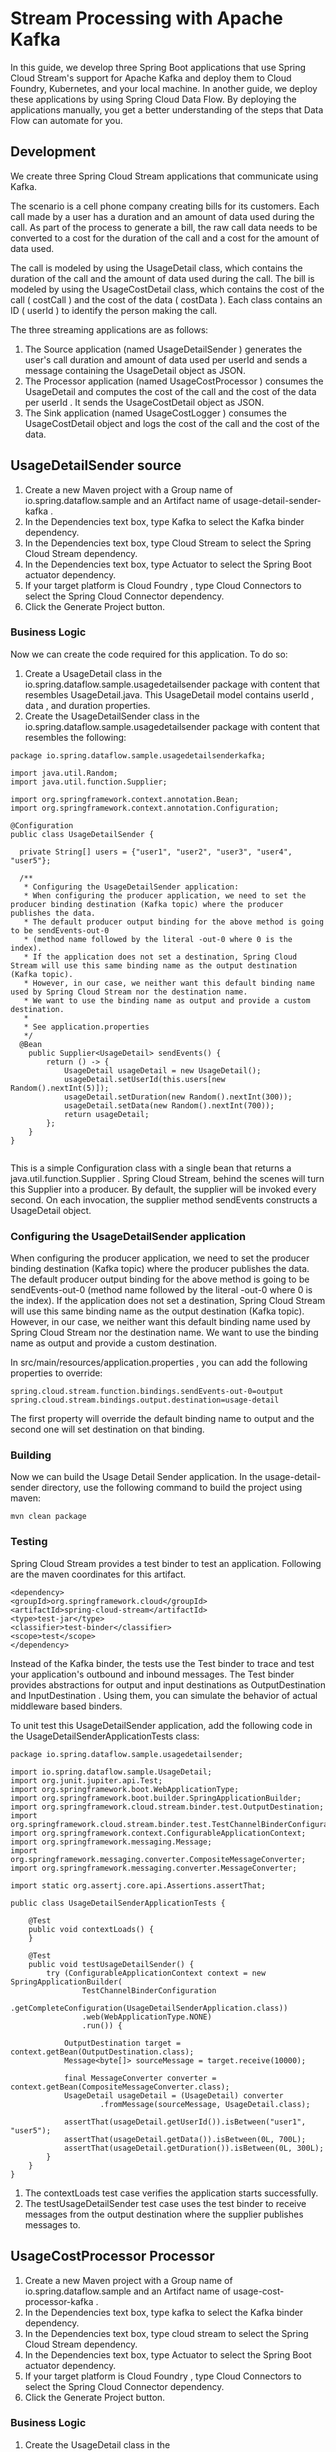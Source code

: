 * Stream Processing with Apache Kafka

In this guide, we develop three Spring Boot applications that use Spring Cloud Stream's support for Apache Kafka and deploy them to Cloud Foundry, Kubernetes, and your local machine. In another guide, we deploy these applications by using Spring Cloud Data Flow. By deploying the applications manually, you get a better understanding of the steps that Data Flow can automate for you.

** Development

We create three Spring Cloud Stream applications that communicate using Kafka.

The scenario is a cell phone company creating bills for its customers. Each call made by a user has a duration and an amount of data used during the call. As part of the process to generate a bill, the raw call data needs to be converted to a cost for the duration of the call and a cost for the amount of data used.

The call is modeled by using the UsageDetail class, which contains the duration of the call and the amount of data used during the call. The bill is modeled by using the UsageCostDetail class, which contains the cost of the call ( costCall ) and the cost of the data ( costData ). Each class contains an ID ( userId ) to identify the person making the call.

The three streaming applications are as follows:

1. The Source application (named UsageDetailSender ) generates the user's call duration and amount of data used per userId and sends a message containing the UsageDetail object as JSON.
1. The Processor application (named UsageCostProcessor ) consumes the UsageDetail and computes the cost of the call and the cost of the data per userId . It sends the UsageCostDetail object as JSON.
1. The Sink application (named UsageCostLogger ) consumes the UsageCostDetail object and logs the cost of the call and the cost of the data.

** UsageDetailSender source

1. Create a new Maven project with a Group name of io.spring.dataflow.sample and an Artifact name of usage-detail-sender-kafka .
2. In the Dependencies text box, type Kafka to select the Kafka binder dependency.
3. In the Dependencies text box, type Cloud Stream to select the Spring Cloud Stream dependency.
4. In the Dependencies text box, type Actuator to select the Spring Boot actuator dependency.
5. If your target platform is Cloud Foundry , type Cloud Connectors to select the Spring Cloud Connector dependency.
6. Click the Generate Project button.

*** Business Logic

Now we can create the code required for this application. To do so:

1. Create a UsageDetail class in the io.spring.dataflow.sample.usagedetailsender package with content that resembles UsageDetail.java. This UsageDetail model contains userId , data , and duration properties.
2. Create the UsageDetailSender class in the io.spring.dataflow.sample.usagedetailsender package with content that resembles the following:

#+begin_src 
package io.spring.dataflow.sample.usagedetailsenderkafka;

import java.util.Random;
import java.util.function.Supplier;

import org.springframework.context.annotation.Bean;
import org.springframework.context.annotation.Configuration;

@Configuration
public class UsageDetailSender {

  private String[] users = {"user1", "user2", "user3", "user4", "user5"};

  /**
   * Configuring the UsageDetailSender application:
   * When configuring the producer application, we need to set the producer binding destination (Kafka topic) where the producer publishes the data. 
   * The default producer output binding for the above method is going to be sendEvents-out-0 
   * (method name followed by the literal -out-0 where 0 is the index). 
   * If the application does not set a destination, Spring Cloud Stream will use this same binding name as the output destination (Kafka topic). 
   * However, in our case, we neither want this default binding name used by Spring Cloud Stream nor the destination name. 
   * We want to use the binding name as output and provide a custom destination. 
   * 
   * See application.properties
   */
  @Bean
	public Supplier<UsageDetail> sendEvents() {
		return () -> {
			UsageDetail usageDetail = new UsageDetail();
			usageDetail.setUserId(this.users[new Random().nextInt(5)]);
			usageDetail.setDuration(new Random().nextInt(300));
			usageDetail.setData(new Random().nextInt(700));
			return usageDetail;
		};
	}
}
  
#+end_src
   
This is a simple Configuration class with a single bean that returns a java.util.function.Supplier . Spring Cloud Stream, behind the scenes will turn this Supplier into a producer. By default, the supplier will be invoked every second. On each invocation, the supplier method sendEvents constructs a UsageDetail object.

*** Configuring the UsageDetailSender application

When configuring the producer application, we need to set the producer binding destination (Kafka topic) where the producer publishes the data. The default producer output binding for the above method is going to be sendEvents-out-0 (method name followed by the literal -out-0 where 0 is the index). If the application does not set a destination, Spring Cloud Stream will use this same binding name as the output destination (Kafka topic). However, in our case, we neither want this default binding name used by Spring Cloud Stream nor the destination name. We want to use the binding name as output and provide a custom destination.

In src/main/resources/application.properties , you can add the following properties to override:

#+begin_src 
spring.cloud.stream.function.bindings.sendEvents-out-0=output
spring.cloud.stream.bindings.output.destination=usage-detail  
#+end_src

The first property will override the default binding name to output and the second one will set destination on that binding.

*** Building

Now we can build the Usage Detail Sender application. In the usage-detail-sender directory, use the following command to build the project using maven:

~mvn clean package~

*** Testing

Spring Cloud Stream provides a test binder to test an application. Following are the maven coordinates for this artifact.

#+begin_src 
<dependency>
<groupId>org.springframework.cloud</groupId>
<artifactId>spring-cloud-stream</artifactId>
<type>test-jar</type>
<classifier>test-binder</classifier>
<scope>test</scope>
</dependency>  
#+end_src

Instead of the Kafka binder, the tests use the Test binder to trace and test your application's outbound and inbound messages. The Test binder provides abstractions for output and input destinations as OutputDestination and InputDestination . Using them, you can simulate the behavior of actual middleware based binders.

To unit test this UsageDetailSender application, add the following code in the UsageDetailSenderApplicationTests class:

#+begin_src 
package io.spring.dataflow.sample.usagedetailsender;

import io.spring.dataflow.sample.UsageDetail;
import org.junit.jupiter.api.Test;
import org.springframework.boot.WebApplicationType;
import org.springframework.boot.builder.SpringApplicationBuilder;
import org.springframework.cloud.stream.binder.test.OutputDestination;
import org.springframework.cloud.stream.binder.test.TestChannelBinderConfiguration;
import org.springframework.context.ConfigurableApplicationContext;
import org.springframework.messaging.Message;
import org.springframework.messaging.converter.CompositeMessageConverter;
import org.springframework.messaging.converter.MessageConverter;

import static org.assertj.core.api.Assertions.assertThat;

public class UsageDetailSenderApplicationTests {

    @Test
	public void contextLoads() {
	}

	@Test
	public void testUsageDetailSender() {
		try (ConfigurableApplicationContext context = new SpringApplicationBuilder(
				TestChannelBinderConfiguration
						.getCompleteConfiguration(UsageDetailSenderApplication.class))
				.web(WebApplicationType.NONE)
				.run()) {

			OutputDestination target = context.getBean(OutputDestination.class);
			Message<byte[]> sourceMessage = target.receive(10000);

			final MessageConverter converter = context.getBean(CompositeMessageConverter.class);
			UsageDetail usageDetail = (UsageDetail) converter
					.fromMessage(sourceMessage, UsageDetail.class);

			assertThat(usageDetail.getUserId()).isBetween("user1", "user5");
			assertThat(usageDetail.getData()).isBetween(0L, 700L);
			assertThat(usageDetail.getDuration()).isBetween(0L, 300L);
		}
	}
}
#+end_src

1. The contextLoads test case verifies the application starts successfully.
1. The testUsageDetailSender test case uses the test binder to receive messages from the output destination where the supplier publishes messages to.

** UsageCostProcessor Processor   

1. Create a new Maven project with a Group name of io.spring.dataflow.sample and an Artifact name of usage-cost-processor-kafka .
1. In the Dependencies text box, type kafka to select the Kafka binder dependency.
1. In the Dependencies text box, type cloud stream to select the Spring Cloud Stream dependency.
1. In the Dependencies text box, type Actuator to select the Spring Boot actuator dependency.
1. If your target platform is Cloud Foundry , type Cloud Connectors to select the Spring Cloud Connector dependency.
1. Click the Generate Project button.

*** Business Logic

1. Create the UsageDetail class in the io.spring.dataflow.sample.usagecostprocessor with content that resembles UsageDetail.java. The UsageDetail class contains userId , data and, duration properties
1. Create the UsageCostDetail class in the io.spring.dataflow.sample.usagecostprocessor package with content that resembles UsageCostDetail.java. This UsageCostDetail class contains userId , callCost , and dataCost properties.
1. Create the UsageCostProcessor class in the io.spring.dataflow.sample.usagecostprocessor package that receives the UsageDetail message, computes the call and data cost and sends a UsageCostDetail message. The following listing shows the source code:

#+begin_src 
package io.spring.dataflow.sample.usagecostprocessorkafka;

import java.util.function.Function;

import org.springframework.context.annotation.Bean;
import org.springframework.context.annotation.Configuration;

/**
 * 
 * We are providing a bean that returns a java.util.function.Function that consumes a UsageDetail as input and publishes a UsageCostDetail as ouptut.
 * 
 * Configuring the UsageCostProcessor Application:
   When configuring this processor application, we need to set both the input and output destinations (Kafka topics). 
   By default, Sprig Cloud Stream uses binding names as processUsageCost-in-0 and processUsageCost-out-0 which becomes the topic names unless the application overrides them. 
   However, we don't want these defaults but rather we would want to make them more descriptive. 
   We want to use the binding name as input and output and provide custom destinations on them.

   See application.properties
 *
 */
@Configuration
public class UsageCostProcessor {

	private double ratePerSecond = 0.1;

	private double ratePerMB = 0.05;

	@Bean
	public Function<UsageDetail, UsageCostDetail> processUsageCost() {
		System.out.println(">>> processUsageCost()");
		return usageDetail -> {
			UsageCostDetail usageCostDetail = new UsageCostDetail();
			usageCostDetail.setUserId(usageDetail.getUserId());
			usageCostDetail.setCallCost(usageDetail.getDuration() * this.ratePerSecond);
			usageCostDetail.setDataCost(usageDetail.getData() * this.ratePerMB);
			return usageCostDetail;
		};
	}
}
  
#+end_src

In the preceding application, we are providing a bean that returns a
java.util.function.Function that consumes a UsageDetail as input and publishes a UsageCostDetail as ouptut.

*** Configuring the UsageCostProcessor Application

When configuring this processor application, we need to set both the input and output destinations (Kafka topics). By default, Sprig Cloud Stream uses binding names as processUsageCost-in-0 and processUsageCost-out-0 which becomes the topic names unless the application overrides them. However, in our case, as in the producer above, we don't want these defaults but rather we would want to make them more descriptive. We want to use the binding name as input and output and provide custom destinations on them.

In src/main/resources/application.properties , you can add the following properties:

#+begin_src 
spring.cloud.stream.function.bindings.processUsageCost-in-0=input
spring.cloud.stream.function.bindings.processUsageCost-out-0=output
spring.cloud.stream.bindings.input.destination=usage-detail
spring.cloud.stream.bindings.output.destination=usage-cost  
#+end_src

1. The spring.cloud.stream.function.bindings.processUsageCost-in-0 overrides the binding name to input .
1. The spring.cloud.stream.function.bindings.processUsageCost-out-0 overrides the binding name to output .
1. The spring.cloud.stream.bindings.processUsageCost-in-0.destination sets the destination to the usage-detail Kafka topic.
1. The spring.cloud.stream.bindings.processUsageCost-out-0.destination sets the destination to the usage-cost Kafka topic.

*** Building   

Now we can build the Usage Cost Processor application. In the usage-cost-processor directory, use the following command to build the project with Maven:

~mvn clean package~

*** Testing

We can use the same test binder that we used above for testing the supplier.

To unit test the UsageCostProcessor , add the following code in the
UsageCostProcessorApplicationTests class:

#+begin_src 
package io.spring.dataflow.sample.usagecostprocessor;

import java.util.HashMap;
import java.util.Map;

import io.spring.dataflow.sample.UsageCostDetail;
import io.spring.dataflow.sample.UsageDetail;
import org.junit.jupiter.api.Test;
import org.springframework.boot.WebApplicationType;
import org.springframework.boot.builder.SpringApplicationBuilder;
import org.springframework.cloud.stream.binder.test.InputDestination;
import org.springframework.cloud.stream.binder.test.OutputDestination;
import org.springframework.cloud.stream.binder.test.TestChannelBinderConfiguration;
import org.springframework.context.ConfigurableApplicationContext;
import org.springframework.messaging.Message;
import org.springframework.messaging.MessageHeaders;
import org.springframework.messaging.converter.CompositeMessageConverter;
import org.springframework.messaging.converter.MessageConverter;

import static org.assertj.core.api.Assertions.assertThat;

public class UsageCostProcessorApplicationTests {

	@Test
	public void contextLoads() {
	}

	@Test
	public void testUsageCostProcessor() {
		try (ConfigurableApplicationContext context = new SpringApplicationBuilder(
				TestChannelBinderConfiguration.getCompleteConfiguration(
						UsageCostProcessorApplication.class)).web(WebApplicationType.NONE)
				.run()) {

			InputDestination source = context.getBean(InputDestination.class);

			UsageDetail usageDetail = new UsageDetail();
			usageDetail.setUserId("user1");
			usageDetail.setDuration(30L);
			usageDetail.setData(100L);

			final MessageConverter converter = context.getBean(CompositeMessageConverter.class);
			Map<String, Object> headers = new HashMap<>();
			headers.put("contentType", "application/json");
			MessageHeaders messageHeaders = new MessageHeaders(headers);
			final Message<?> message = converter.toMessage(usageDetail, messageHeaders);

			source.send(message);

			OutputDestination target = context.getBean(OutputDestination.class);
			Message<byte[]> sourceMessage = target.receive(10000);

			final UsageCostDetail usageCostDetail = (UsageCostDetail) converter
					.fromMessage(sourceMessage, UsageCostDetail.class);

			assertThat(usageCostDetail.getCallCost()).isEqualTo(3.0);
			assertThat(usageCostDetail.getDataCost()).isEqualTo(5.0);
		}
	}
}  
#+end_src

1. The contextLoads test case verifies the application starts successfully.
1. The testUsageCostProcessor test case uses the test binder's InputDestination to publish a message which is consumed by the function in the processor. Then we use the OutputDestination to verify that the UsageDetail is property transformed into a UsageCostDetail .

** UsageCostLogger Sink   

1. Create a new Maven project with a Group name of io.spring.dataflow.sample and an Artifact name of usage-cost-logger-kafka .
1. In the Dependencies text box, type kafka to select the Kafka binder dependency.
1. In the Dependencies text box, type cloud stream to select the Spring Cloud Stream dependency.
1. In the Dependencies text box, type Actuator to select the Spring Boot actuator dependency.
1. If your target platform is Cloud Foundry , type Cloud Connectors to select the Spring Cloud Connector dependency.
1. Click the Generate Project button.

*** Business Logic   

Now we can create the business logic for the sink application. To do so:

1. Create a UsageCostDetail class in the io.spring.dataflow.sample.usagecostlogger package with content that resembles UsageCostDetail.java. The UsageCostDetail class contains userId , callCost , and dataCost properties.
1. Create the UsageCostLogger class in the io.spring.dataflow.sample.usagecostlogger package to receive the UsageCostDetail message and log it. The following listing shows the source code:

#+begin_src 
package io.spring.dataflow.sample.usagecostloggerkafka;

import java.util.function.Consumer;
import org.springframework.context.annotation.Bean;
import org.springframework.context.annotation.Configuration;

import lombok.extern.slf4j.Slf4j;

@Slf4j
public class UsageCostLogger {
	
	/**
	 * Configuring the UsageCostLogger Application:
       When configuring the consumer application, we need to set the input binding destination (a Kafka topic). 
	   By default, the input binding used by Spring Cloud Stream will be process-in-0 (so does the destination name if the application does not override it). 
	   We want to override these to make the sink application work with the above two applications (source and processor).

       See application.properties
	 */
    @Bean
	public Consumer<UsageCostDetail> process() {
		return usageCostDetail -> {
			log.info("usageCostDetail.toString : " + usageCostDetail.toString());
		};
	}	

}
#+end_src
   
Here we have a java.util.function.Consumer bean that consumes a UsageCostDetail and then logs that information.

*** Configuring the UsageCostLogger Application

When configuring the consumer application, we need to set the input binding destination (a Kafka topic). By default, the input binding used by Spring Cloud Stream will be process-in-0 (so does the destination name if the application does not override it). We want to override these to make the sink application work with the above two applications (source and processor).

In src/main/resources/application.properties , you can add them:

#+begin_src 
spring.cloud.stream.function.bindings.process-in-0=input
spring.cloud.stream.bindings.input.destination=usage-cost 
#+end_src

The spring.cloud.stream.function.bindings.process-in-0 property overrides the binding name to input and spring.cloud.stream.bindings.input.destination property sets the destination to the usagecost` Kafka topic.

There are many configuration options that you can choose to extend/override to achieve the desired runtime behavior when using Apache Kafka as the message broker. The Apache Kafkaspecific binder configuration properties are listed in Apache Kafka-binder documentation (https://cloud.spring.io/spring-cloud-static/spring-cloud-stream-binder-kafka/current/reference/html/spring-cloud-stream-binder-kafka.html#_configuration_options)

*** Building

Now we can build the Usage Cost Logger application. In the usage-cost-logger directory, use the following command to build the project with Maven:

~mvn clean package~

*** Testing

To unit test the UsageCostLogger , add the following code in the
UsageCostLoggerApplicationTests class:

#+begin_src 
package io.spring.dataflow.sample.usagecostlogger;

import java.util.HashMap;
import java.util.Map;

import io.spring.dataflow.sample.UsageCostDetail;
import org.awaitility.Awaitility;
import org.junit.jupiter.api.Test;
import org.junit.jupiter.api.extension.ExtendWith;
import org.springframework.boot.WebApplicationType;
import org.springframework.boot.builder.SpringApplicationBuilder;
import org.springframework.boot.test.system.CapturedOutput;
import org.springframework.boot.test.system.OutputCaptureExtension;
import org.springframework.cloud.stream.binder.test.InputDestination;
import org.springframework.cloud.stream.binder.test.TestChannelBinderConfiguration;
import org.springframework.context.ConfigurableApplicationContext;
import org.springframework.messaging.Message;
import org.springframework.messaging.MessageHeaders;
import org.springframework.messaging.converter.CompositeMessageConverter;
import org.springframework.messaging.converter.MessageConverter;

@ExtendWith(OutputCaptureExtension.class)
public class UsageCostLoggerApplicationTests {

	@Test
	public void contextLoads() {
	}

	@Test
	public void testUsageCostLogger(CapturedOutput output) {
		try (ConfigurableApplicationContext context = new SpringApplicationBuilder(
				TestChannelBinderConfiguration
						.getCompleteConfiguration(UsageCostLoggerApplication.class))
				.web(WebApplicationType.NONE)
				.run()) {

			InputDestination source = context.getBean(InputDestination.class);

			UsageCostDetail usageCostDetail = new UsageCostDetail();
			usageCostDetail.setUserId("user1");
			usageCostDetail.setCallCost(3.0);
			usageCostDetail.setDataCost(5.0);

			final MessageConverter converter = context.getBean(CompositeMessageConverter.class);
			Map<String, Object> headers = new HashMap<>();
			headers.put("contentType", "application/json");
			MessageHeaders messageHeaders = new MessageHeaders(headers);
			final Message<?> message = converter.toMessage(usageCostDetail, messageHeaders);

			source.send(message);

			Awaitility.await().until(output::getOut, value -> value.contains("{\"userId\": \"user1\", \"callCost\": \"3.0\", \"dataCost\": \"5.0\" }"));
		}
	}
}  
#+end_src

1. The contextLoads test case verifies the application starts successfully.
1. The testUsageCostLogger test case verifies that the process method of UsageCostLogger is invoked. We use the OutputCaptureExtension facility provided by Spring Boot testing infrastructure to verify that the message is logged to the console.

** Deployment   

In this section, we deploy the applications we created earlier to the local machine, to Cloud Foundry, and to Kubernetes.

When you deploy these three applications ( UsageDetailSender , UsageCostProcessor and UsageCostLogger ), the flow of message is as follows:

#+begin_src 
UsageDetailSender -> UsageCostProcessor -> UsageCostLogger  
#+end_src

The UsageDetailSender source application's output is connected to the UsageCostProcessor processor application's input. The UsageCostProcessor application's output is connected to the UsageCostLogger sink application's input.

When these applications run, the Kafka binder binds the applications' output and input boundaries to the corresponding topics in Kafka.

** Local

This section shows how to run the three applications as standalone applications in your local environment.

If you have not already done so, you must download and set up Kafka in your local environment.

After unpacking the downloaded archive, you can start the ZooKeeper and Kafka servers by running the following commands:

#+begin_src 
./bin/zookeeper-server-start.sh config/zookeeper.properties &
./bin/kafka-server-start.sh config/server.properties &  
#+end_src

*** Running the Source

By using the pre-defined configuration properties (along with a unique server port) for UsageDetailSender , you can run the application, as follows:

#+begin_src 
java -jar target/usage-detail-sender-kafka-0.0.1-SNAPSHOT.jar --server.port=9001 &  
#+end_src

Now you can see the messages being sent to the usage-detail Kafka topic by using the Kafka console consumer, as follows:

#+begin_src 
./bin/kafka-console-consumer.sh --bootstrap-server localhost:9092 --topic usage-detail  
#+end_src

To list the topics, run the following command:

#+begin_src 
./bin/kafka-topics.sh --zookeeper localhost:2181 --list  
#+end_src

*** Running the Processor

By using the pre-defined configuration properties(along with a unique server port) for UsageCostProcessor, you can run the application, as follows:

#+begin_src 
java -jar target/usage-cost-processor-kafka-0.0.1-SNAPSHOT.jar --server.port=9002 &  
#+end_src

With the UsageDetail data in the usage-detail Kafka topic from the UsageDetailSender source application, you can see the UsageCostDetail from the usage-cost Kafka topic, as follows:

#+begin_src 
./bin/kafka-console-consumer.sh --bootstrap-server localhost:9092 --topic usage-cost  
#+end_src

*** Running the Sink

By using the pre-defined configuration properties (along with a unique server port) for UsageCostLogger, you can run the application, as follows:

#+begin_src 
 java -jar target/usage-cost-logger-kafka-0.0.1-SNAPSHOT.jar --server.port=9003 & 
#+end_src

Now you can see that this application logs the usage cost detail.

** Cloud Foundry

This section walks you through how to deploy the UsageDetailSender, UsageCostProcessor, and UsageCostLogger applications on CloudFoundry.

